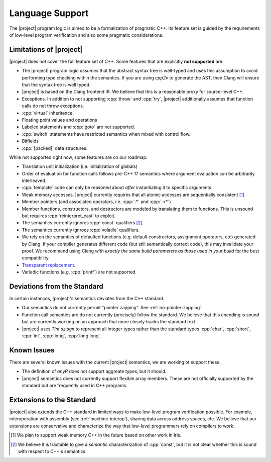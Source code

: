 .. _features:

#################
Language Support
#################

The |project| program logic is aimed to be a formalization of pragmatic C++. Its feature set is guided by the requirements of low-level program verification and also some pragmatic considerations.

Limitations of |project|
=========================

|project| does not cover the full feature set of C++. Some features that are explicitly **not supported** are:

* The |project| program logic *assumes* that the abstract syntax tree is well-typed and uses this assumption to avoid performing type checking within the semantics. If you are using `cpp2v` to generate the AST, then Clang will ensure that the syntax tree is well typed.
* |project| is based on the Clang frontend IR. We believe that this is a reasonable proxy for source-level C++.
* Exceptions. In addition to not supporting :cpp:`throw` and :cpp:`try`, |project| additionally assumes that function calls do not throw exceptions.
* :cpp:`virtual` inheritence.
* Floating point values and operations
* Labeled statements and :cpp:`goto` are not supported.
* :cpp:`switch` statements have restricted semantics when mixed with control flow.
* Bitfields
* :cpp:`[packed]` data structures.


While not supported right now, some features are on our roadmap.

* Translation unit initialization (i.e. initialization of globals)
* Order of evaluation for function calls follows pre-C++ 17 semantics where argument evaluation can be arbitrarily interleaved.
* :cpp:`template` code can only be reasoned about *after* instantiating it to specific arguments.
* Weak memory accesses. |project| currently requires that all atomic accesses are sequentially consistent [#weak-mem]_.
* Member pointers (and associated operators, i.e. :cpp:`.*` and :cpp:`->*`)
* Member functions, constructors, and destructors are modeled by translating them to functions. This is unsound but requires :cpp:`reinterpret_cast` to exploit.
* The semantics currently ignores :cpp:`const`  qualifiers [#const]_.
* The semantics currently ignroes :cpp:`volatile` qualifiers.
* We rely on the semantics of defaulted functions (e.g. default constructors, assignment operators, etc) generated by Clang. If your compiler generates different code (but still semantically correct code), this may invalidate your proof. We recommend using Clang *with exactly the same build parameters as those used in your build* for the best compatibility.
* `Transparent replacement <https://eel.is/c++draft/basic.life#8>`_.
* Variadic functions (e.g. :cpp:`printf`) are not supported.

Deviations from the Standard
=============================

In certain instances, |project|'s semantics deviates from the C++ standard.

* Our semantics do not currently permit "pointer zapping". See :ref:`no-pointer-zapping`.
* Function call semantics are do not currently (precisely) follow the standard. We believe that this encoding is sound but are currently working on an approach that more closely tracks the standard text.
* |project| uses `Tint sz sgn` to represent all integer types rather than the standard types :cpp:`char`, :cpp:`short`, :cpp:`int`, :cpp:`long`, :cpp:`long long`.

Known Issues
=============

There are several known issues with the current |project| semantics, we are working ot support these.

* The definition of `anyR` does not support aggreate types, but it should.
* |project| semantics does not currently support flexible array members. These are not officially supported by the standard but are frequently used in C++ programs.

Extensions to the Standard
===========================

|project| also extends the C++ standard in limited ways to make low-level program verification possible.
For example, interoperation with assembly (see :ref:`machine-interop`), sharing data across address spaces, etc.
We believe that our extensions are conservative and characterize the way that low-level programmers rely on compilers to work.

.. [#weak-mem] We plan to support weak memory C++ in the future based on other work in Iris.

.. [#const] We believe it is tractable to give a *semantic* characterization of :cpp:`const`, but it is not clear whether this is sound with respect to C++'s semantics.
